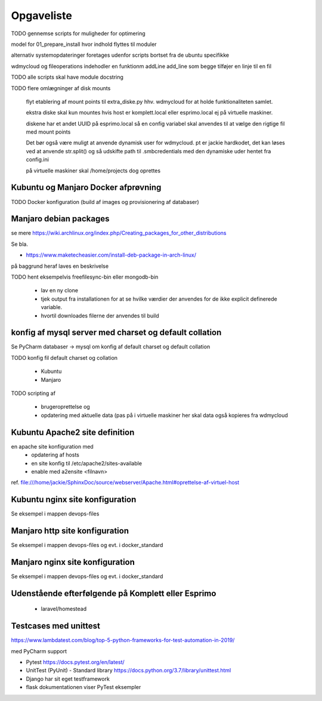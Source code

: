 ===========
Opgaveliste
===========

TODO gennemse scripts for muligheder for optimering

model for 01_prepare_install hvor indhold flyttes til moduler

alternativ systemopdateringer foretages udenfor scripts bortset fra de ubuntu specifikke

wdmycloud og fileoperations indehodler en funktionm addLine add_line som begge tilføjer en linje til en fil

TODO alle scripts skal have module docstring

TODO flere omlægninger af disk mounts

   flyt etablering af mount points til extra_diske.py hhv. wdmycloud for at holde funktionaliteten samlet.

   ekstra diske skal kun mountes hvis host er komplett.local eller esprimo.local ej på virtuelle maskiner.

   diskene har et andet UUID på esprimo.local så en config variabel skal anvendes til at vælge den rigtige fil med mount points

   Det bør også være muligt at anvende dynamisk user for wdmycloud. pt er jackie hardkodet, det kan løses ved at anvende str.split() og så udskifte path til .smbcredentials med den dynamiske uder hentet fra config.ini

   på virtuelle maskiner skal /home/projects dog oprettes

Kubuntu og Manjaro Docker afprøvning
====================================

TODO Docker konfiguration (build af images og provisionering af databaser)

Manjaro debian packages
=======================
se mere https://wiki.archlinux.org/index.php/Creating_packages_for_other_distributions

Se bla.

- https://www.maketecheasier.com/install-deb-package-in-arch-linux/

på baggrund heraf laves en beskrivelse

TODO hent eksempelvis freefilesync-bin eller mongodb-bin

    - lav en ny clone
    - tjek output fra installationen for at se hvilke værdier der anvendes for de ikke explicit definerede variable.
    - hvortil downloades filerne der anvendes til build

konfig af mysql server med charset og default collation
=======================================================

Se PyCharm databaser -> mysql om konfig af default charset og default collation

TODO konfig fil default charset og collation

    - Kubuntu
    - Manjaro

TODO scripting af

   - brugeroprettelse og
   - opdatering med aktuelle data (pas på i virtuelle maskiner her skal data også kopieres fra wdmycloud

Kubuntu Apache2 site definition
===============================
en apache site konfiguration med
   - opdatering af hosts
   - en site konfig til /etc/apache2/sites-available
   - enable med a2ensite <filnavn>

ref. file:///home/jackie/SphinxDoc/source/webserver/Apache.html#oprettelse-af-virtuel-host

Kubuntu nginx site konfiguration
================================
Se eksempel i mappen devops-files

Manjaro http site konfiguration
===============================
Se eksempel i mappen devops-files og evt. i docker_standard

Manjaro nginx site konfiguration
================================
Se eksempel i mappen devops-files og evt. i docker_standard

Udenstående efterfølgende på Komplett eller Esprimo
===================================================

   - laravel/homestead

Testcases med unittest
======================

https://www.lambdatest.com/blog/top-5-python-frameworks-for-test-automation-in-2019/

med PyCharm support

- Pytest https://docs.pytest.org/en/latest/
- UnitTest (PyUnit) - Standard library https://docs.python.org/3.7/library/unittest.html
- Django har sit eget testframework
- flask dokumentationen viser PyTest eksempler
